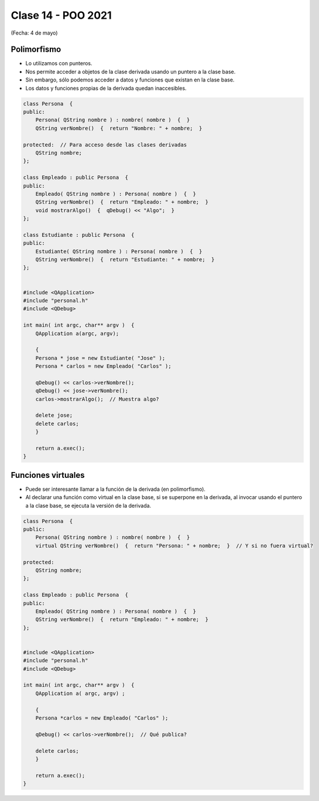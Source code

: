 .. -*- coding: utf-8 -*-

.. _rcs_subversion:

Clase 14 - POO 2021
===================
(Fecha: 4 de mayo)



Polimorfismo
^^^^^^^^^^^^

- Lo utilizamos con punteros.
- Nos permite acceder a objetos de la clase derivada usando un puntero a la clase base.
- Sin embargo, sólo podemos acceder a datos y funciones que existan en la clase base.
- Los datos y funciones propias de la derivada quedan inaccesibles.

.. code-block:: c

	class Persona  {
	public:
	    Persona( QString nombre ) : nombre( nombre )  {  }
	    QString verNombre()  {  return "Nombre: " + nombre;  }

	protected:  // Para acceso desde las clases derivadas
	    QString nombre;
	};

	class Empleado : public Persona  {
	public:
	    Empleado( QString nombre ) : Persona( nombre )  {  }
	    QString verNombre()  {  return "Empleado: " + nombre;  }
	    void mostrarAlgo()  {  qDebug() << "Algo";  }
	};

	class Estudiante : public Persona  {
	public:
	    Estudiante( QString nombre ) : Persona( nombre )  {  }
	    QString verNombre()  {  return "Estudiante: " + nombre;  }
	};


	#include <QApplication>
	#include "personal.h"
	#include <QDebug>

	int main( int argc, char** argv )  {
	    QApplication a(argc, argv);

	    {
	    Persona * jose = new Estudiante( "Jose" );
	    Persona * carlos = new Empleado( "Carlos" );

	    qDebug() << carlos->verNombre();
	    qDebug() << jose->verNombre();
	    carlos->mostrarAlgo();  // Muestra algo? 

	    delete jose;
	    delete carlos;
	    }

	    return a.exec();
	}
	



Funciones virtuales
^^^^^^^^^^^^^^^^^^^

- Puede ser interesante llamar a la función de la derivada (en polimorfismo).
- Al declarar una función como virtual en la clase base, si se superpone en la derivada, al invocar usando el puntero a la clase base, se ejecuta la versión de la derivada.

.. code-block:: c

	class Persona  {
	public:
	    Persona( QString nombre ) : nombre( nombre )  {  }
	    virtual QString verNombre()  {  return "Persona: " + nombre;  }  // Y si no fuera virtual?

	protected:  
	    QString nombre;
	};

	class Empleado : public Persona  {
	public:
	    Empleado( QString nombre ) : Persona( nombre )  {  }
	    QString verNombre()  {  return "Empleado: " + nombre;  }
	};


	#include <QApplication>
	#include "personal.h"
	#include <QDebug>

	int main( int argc, char** argv )  {
	    QApplication a( argc, argv) ;

	    {
	    Persona *carlos = new Empleado( "Carlos" );

	    qDebug() << carlos->verNombre();  // Qué publica?

	    delete carlos;
	    }

	    return a.exec();
	}


